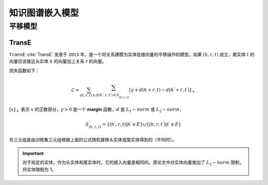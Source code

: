 知识图谱嵌入模型
==================================

平移模型
----------------------------------

TransE
^^^^^^^^^^^^^^^^^^^^^^^^^^^^^^^^^^

``TransE`` :cite:`TransE` 发表于 ``2013`` 年，是一个将关系建模为实体低维向量的平移操作的模型。如果 :math:`(h,r,t)` 成立，尾实体 :math:`t` 的向量应该接近头实体 :math:`h` 的向量加上关系 :math:`r` 的向量。

损失函数如下：

.. math::

    \mathcal{L} = \sum_{(h,r,t) \in S} \sum_{(h^{'},r,t^{'}) \in S^{'}_{(h,r,t)}}
    [\gamma + d(h+r,t) - d(h^{'}+r,t^{'})]_{+}

:math:`[x]_{+}` 表示 :math:`x` 的正数部分，:math:`\gamma > 0` 是一个 **margin** 函数，:math:`d` 是 :math:`L_{1}-norm` 或 :math:`L_{2}-norm`，

.. math::

    S^{'}_{(h,r,t)}=\{(h^{'},r,t)|h^{'} \in E\} \cup \{(h,r,t^{'})|t^{'} \in E\}

负三元组是由训练集三元组根据上面的公式随机替换头实体或尾实体得到的（不同时）。

.. Important:: 对于给定的实体，作为头实体和尾实体时，它的嵌入向量是相同的。原论文中对实体向量施加了 :math:`L_{2}-norm` 限制，将实体限制为 1。
